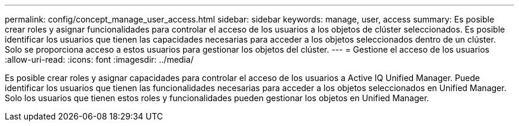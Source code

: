 ---
permalink: config/concept_manage_user_access.html 
sidebar: sidebar 
keywords: manage, user, access 
summary: Es posible crear roles y asignar funcionalidades para controlar el acceso de los usuarios a los objetos de clúster seleccionados. Es posible identificar los usuarios que tienen las capacidades necesarias para acceder a los objetos seleccionados dentro de un clúster. Solo se proporciona acceso a estos usuarios para gestionar los objetos del clúster. 
---
= Gestione el acceso de los usuarios
:allow-uri-read: 
:icons: font
:imagesdir: ../media/


[role="lead"]
Es posible crear roles y asignar capacidades para controlar el acceso de los usuarios a Active IQ Unified Manager. Puede identificar los usuarios que tienen las funcionalidades necesarias para acceder a los objetos seleccionados en Unified Manager. Solo los usuarios que tienen estos roles y funcionalidades pueden gestionar los objetos en Unified Manager.
